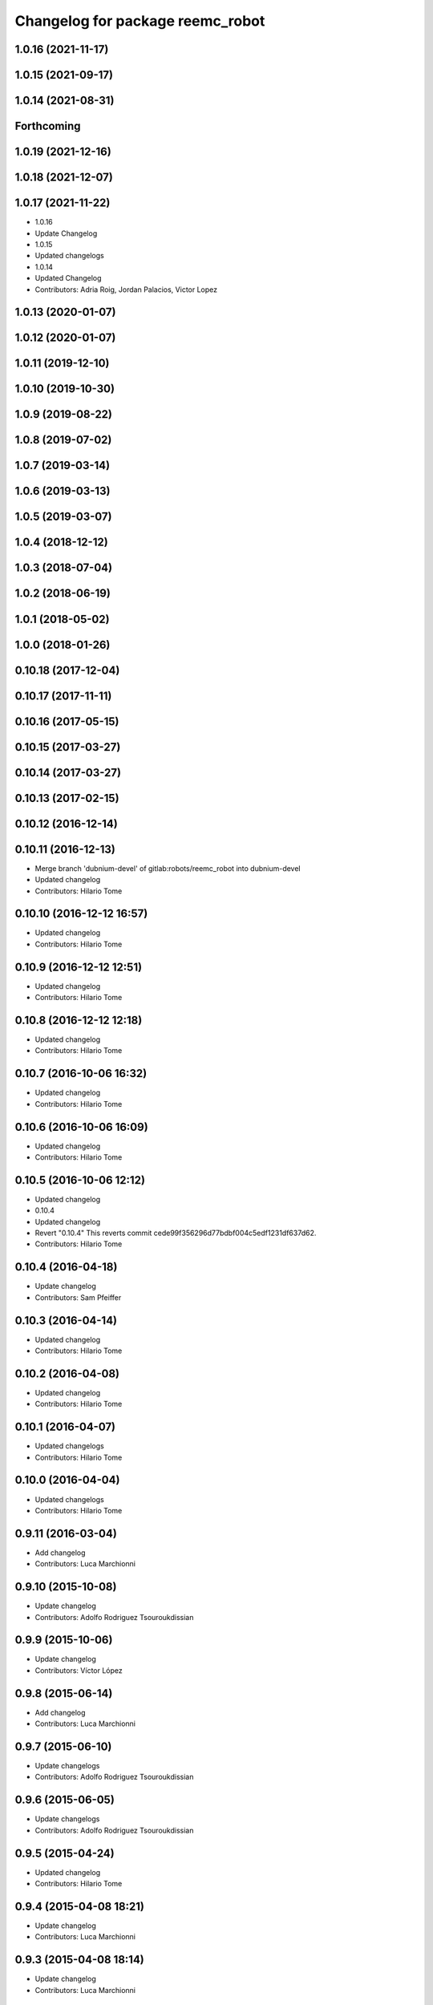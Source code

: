 ^^^^^^^^^^^^^^^^^^^^^^^^^^^^^^^^^
Changelog for package reemc_robot
^^^^^^^^^^^^^^^^^^^^^^^^^^^^^^^^^

1.0.16 (2021-11-17)
-------------------

1.0.15 (2021-09-17)
-------------------

1.0.14 (2021-08-31)
-------------------

Forthcoming
-----------

1.0.19 (2021-12-16)
-------------------

1.0.18 (2021-12-07)
-------------------

1.0.17 (2021-11-22)
-------------------
* 1.0.16
* Update Changelog
* 1.0.15
* Updated changelogs
* 1.0.14
* Updated Changelog
* Contributors: Adria Roig, Jordan Palacios, Victor Lopez

1.0.13 (2020-01-07)
-------------------

1.0.12 (2020-01-07)
-------------------

1.0.11 (2019-12-10)
-------------------

1.0.10 (2019-10-30)
-------------------

1.0.9 (2019-08-22)
------------------

1.0.8 (2019-07-02)
------------------

1.0.7 (2019-03-14)
------------------

1.0.6 (2019-03-13)
------------------

1.0.5 (2019-03-07)
------------------

1.0.4 (2018-12-12)
------------------

1.0.3 (2018-07-04)
------------------

1.0.2 (2018-06-19)
------------------

1.0.1 (2018-05-02)
------------------

1.0.0 (2018-01-26)
------------------

0.10.18 (2017-12-04)
--------------------

0.10.17 (2017-11-11)
--------------------

0.10.16 (2017-05-15)
--------------------

0.10.15 (2017-03-27)
--------------------

0.10.14 (2017-03-27)
--------------------

0.10.13 (2017-02-15)
--------------------

0.10.12 (2016-12-14)
--------------------

0.10.11 (2016-12-13)
--------------------
* Merge branch 'dubnium-devel' of gitlab:robots/reemc_robot into dubnium-devel
* Updated changelog
* Contributors: Hilario Tome

0.10.10 (2016-12-12 16:57)
--------------------------
* Updated changelog
* Contributors: Hilario Tome

0.10.9 (2016-12-12 12:51)
-------------------------
* Updated changelog
* Contributors: Hilario Tome

0.10.8 (2016-12-12 12:18)
-------------------------
* Updated changelog
* Contributors: Hilario Tome

0.10.7 (2016-10-06 16:32)
-------------------------
* Updated changelog
* Contributors: Hilario Tome

0.10.6 (2016-10-06 16:09)
-------------------------
* Updated changelog
* Contributors: Hilario Tome

0.10.5 (2016-10-06 12:12)
-------------------------
* Updated changelog
* 0.10.4
* Updated changelog
* Revert "0.10.4"
  This reverts commit cede99f356296d77bdbf004c5edf1231df637d62.
* Contributors: Hilario Tome

0.10.4 (2016-04-18)
-------------------
* Update changelog
* Contributors: Sam Pfeiffer

0.10.3 (2016-04-14)
-------------------
* Updated changelog
* Contributors: Hilario Tome

0.10.2 (2016-04-08)
-------------------
* Updated changelog
* Contributors: Hilario Tome

0.10.1 (2016-04-07)
-------------------
* Updated changelogs
* Contributors: Hilario Tome

0.10.0 (2016-04-04)
-------------------
* Updated changelogs
* Contributors: Hilario Tome

0.9.11 (2016-03-04)
-------------------
* Add changelog
* Contributors: Luca Marchionni

0.9.10 (2015-10-08)
-------------------
* Update changelog
* Contributors: Adolfo Rodriguez Tsouroukdissian

0.9.9 (2015-10-06)
------------------
* Update changelog
* Contributors: Víctor López

0.9.8 (2015-06-14)
------------------
* Add changelog
* Contributors: Luca Marchionni

0.9.7 (2015-06-10)
------------------
* Update changelogs
* Contributors: Adolfo Rodriguez Tsouroukdissian

0.9.6 (2015-06-05)
------------------
* Update changelogs
* Contributors: Adolfo Rodriguez Tsouroukdissian

0.9.5 (2015-04-24)
------------------
* Updated changelog
* Contributors: Hilario Tome

0.9.4 (2015-04-08 18:21)
------------------------
* Update changelog
* Contributors: Luca Marchionni

0.9.3 (2015-04-08 18:14)
------------------------
* Update changelog
* Contributors: Luca Marchionni

0.9.2 (2015-03-31)
------------------
* Add changelog
* Remove reemc_hardware from package.xml because it is in reemc_hardware_proprietary
* Remove not existing package reemc_user
* Move reemc_hardware back inside reemc_robot
  git-svn-id: svn+ssh://server/srv/svn/repos/branches/hydro_migration/pal-ros-pkg/catkin_pkgs/reemc_robot@48967 5e370ff8-3418-0410-babe-3378cc20a00d
* reemc_robot: changelog is not needed here (maybe later)
  git-svn-id: svn+ssh://server/srv/svn/repos/branches/hydro_migration/pal-ros-pkg/catkin_pkgs/reemc_robot@48966 5e370ff8-3418-0410-babe-3378cc20a00d
* reemc_robot: remove dependency on reemc_hardware_test
  git-svn-id: svn+ssh://server/srv/svn/repos/branches/hydro_migration/pal-ros-pkg/catkin_pkgs/reemc_robot@48965 5e370ff8-3418-0410-babe-3378cc20a00d
* reemc_robot: add metapackage
  git-svn-id: svn+ssh://server/srv/svn/repos/branches/hydro_migration/pal-ros-pkg/catkin_pkgs/reemc_robot@48963 5e370ff8-3418-0410-babe-3378cc20a00d
* Contributors: Luca Marchionni, Paul Mathieu, lucamarchionni
